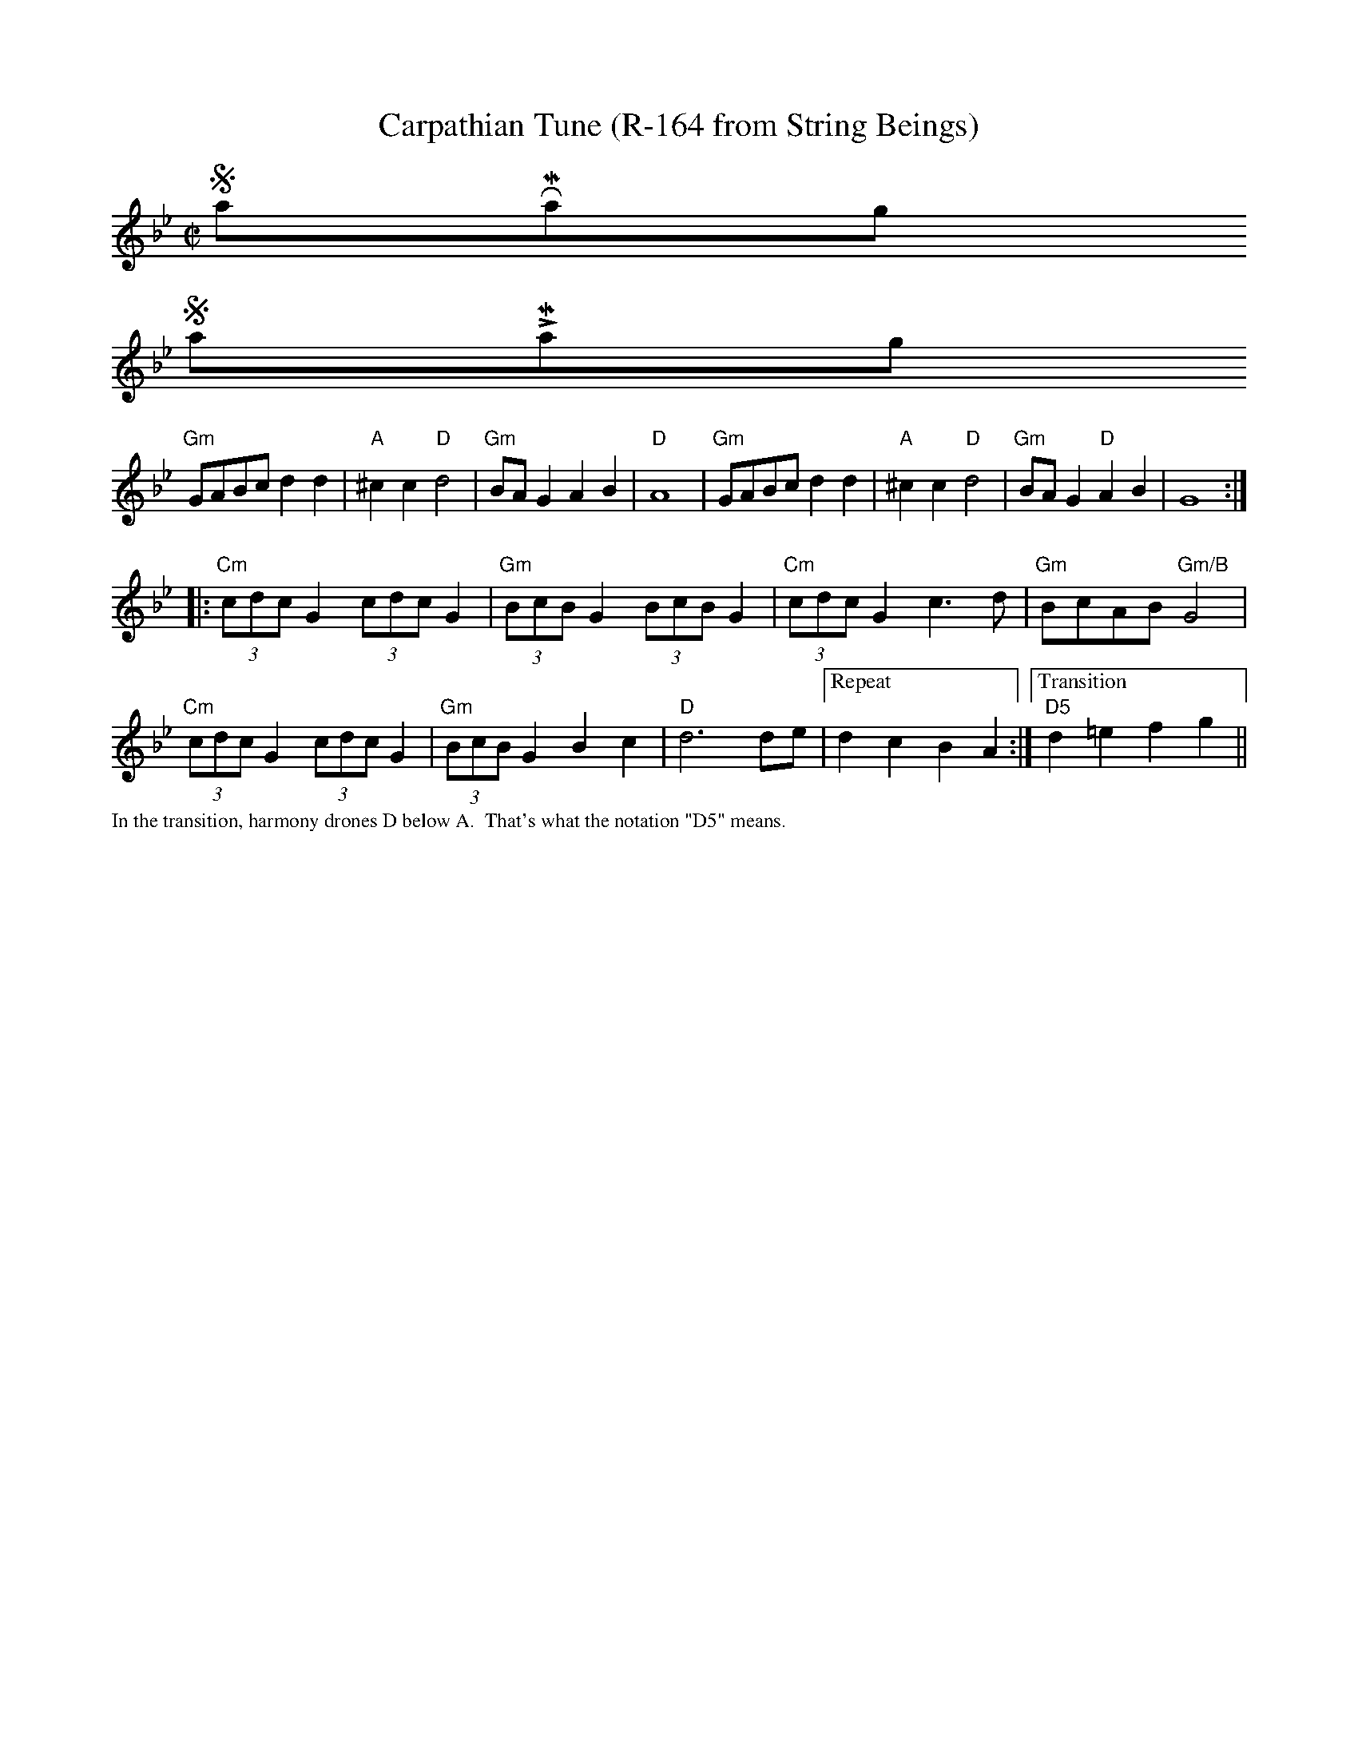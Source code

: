 X:4
T: Carpathian Tune (R-164 from String Beings)
L:1/8
K: Gm
M: C|
$SmallRMargin
$SmallLMargin
"Gm"GABc d2 d2|"A"^c2 c2 "D"d4|"Gm"BAG2 A2B2|"D"A8|"Gm"GABc d2 d2|"A"^c2 c2 "D"d4|"Gm"BAG2 "D"A2B2|G8:|
|:"Cm"(3cdcG2 (3cdcG2|"Gm"(3BcBG2 (3BcBG2|"Cm"(3cdcG2 c2>d2|"Gm"BcAB "Gm/B"G4|
"Cm"(3cdcG2 (3cdcG2|"Gm"(3BcBG2 B2c2|"D"d6 de|["Repeat" d2c2B2A2:|["Transition""D5"d2=e2f2g2||
%%textfont       Times-Roman 12.0
%%text In the transition, harmony drones D below A.  That's what the notation "D5" means.

